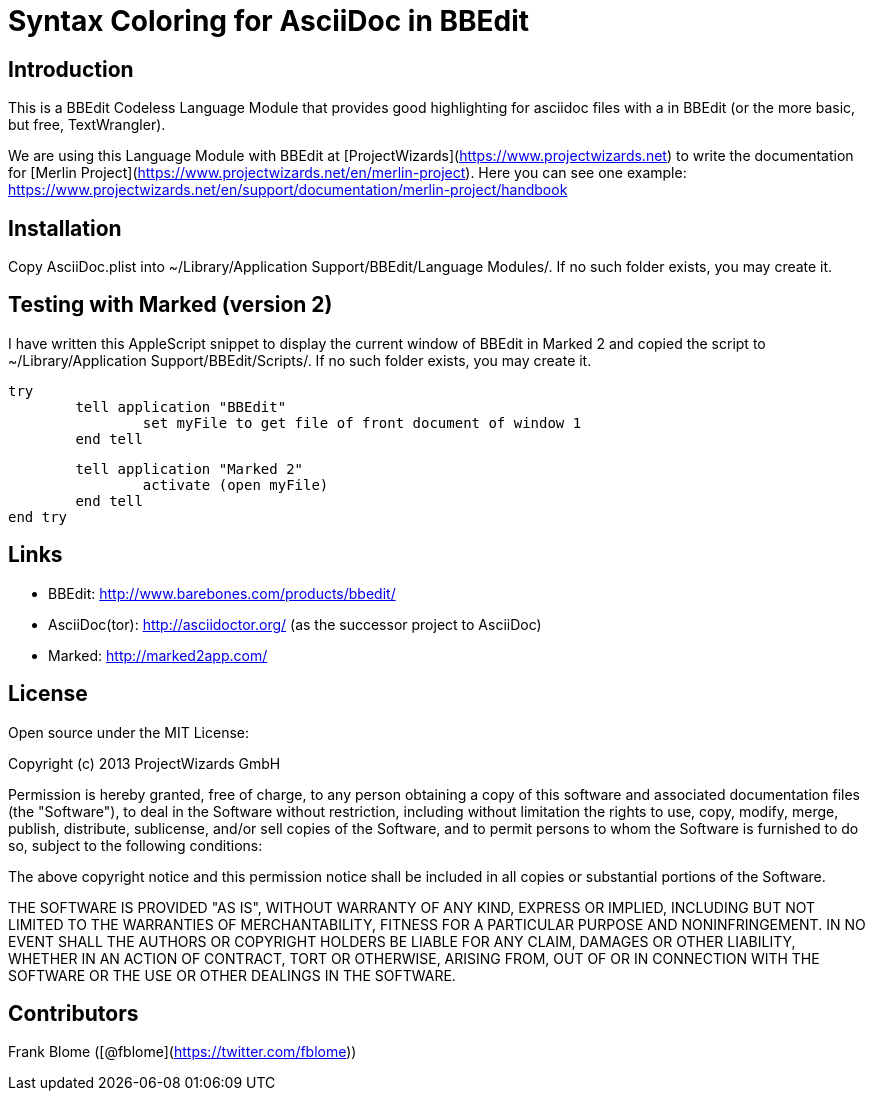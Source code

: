 # Syntax Coloring for AsciiDoc in BBEdit

## Introduction

This is a BBEdit Codeless Language Module that provides good highlighting for asciidoc files with a  in BBEdit (or the more basic, but free, TextWrangler). 

We are using this Language Module with BBEdit at [ProjectWizards](https://www.projectwizards.net) to write the documentation for [Merlin Project](https://www.projectwizards.net/en/merlin-project). Here you can see one example: https://www.projectwizards.net/en/support/documentation/merlin-project/handbook

## Installation

Copy AsciiDoc.plist into ~/Library/Application Support/BBEdit/Language Modules/. If no such folder exists, you may create it.


## Testing with Marked (version 2)

I have written this AppleScript snippet to display the current window of BBEdit in Marked 2 and copied the script to ~/Library/Application Support/BBEdit/Scripts/. If no such folder exists, you may create it.

	try
		tell application "BBEdit"
			set myFile to get file of front document of window 1
		end tell
	
		tell application "Marked 2"
			activate (open myFile)
		end tell
	end try
	
	
## Links

- BBEdit: http://www.barebones.com/products/bbedit/
- AsciiDoc(tor): http://asciidoctor.org/ (as the successor project to AsciiDoc)
- Marked: http://marked2app.com/
	
	
## License

Open source under the MIT License:

Copyright (c) 2013 ProjectWizards GmbH

Permission is hereby granted, free of charge, to any person obtaining a copy of this software and associated documentation files (the "Software"), to deal in the Software without restriction, including without limitation the rights to use, copy, modify, merge, publish, distribute, sublicense, and/or sell copies of the Software, and to permit persons to whom the Software is furnished to do so, subject to the following conditions:

The above copyright notice and this permission notice shall be included in all copies or substantial portions of the Software.

THE SOFTWARE IS PROVIDED "AS IS", WITHOUT WARRANTY OF ANY KIND, EXPRESS OR IMPLIED, INCLUDING BUT NOT LIMITED TO THE WARRANTIES OF MERCHANTABILITY, FITNESS FOR A PARTICULAR PURPOSE AND NONINFRINGEMENT. IN NO EVENT SHALL THE AUTHORS OR COPYRIGHT HOLDERS BE LIABLE FOR ANY CLAIM, DAMAGES OR OTHER LIABILITY, WHETHER IN AN ACTION OF CONTRACT, TORT OR OTHERWISE, ARISING FROM, OUT OF OR IN CONNECTION WITH THE SOFTWARE OR THE USE OR OTHER DEALINGS IN THE SOFTWARE.


## Contributors

Frank Blome ([@fblome](https://twitter.com/fblome))
